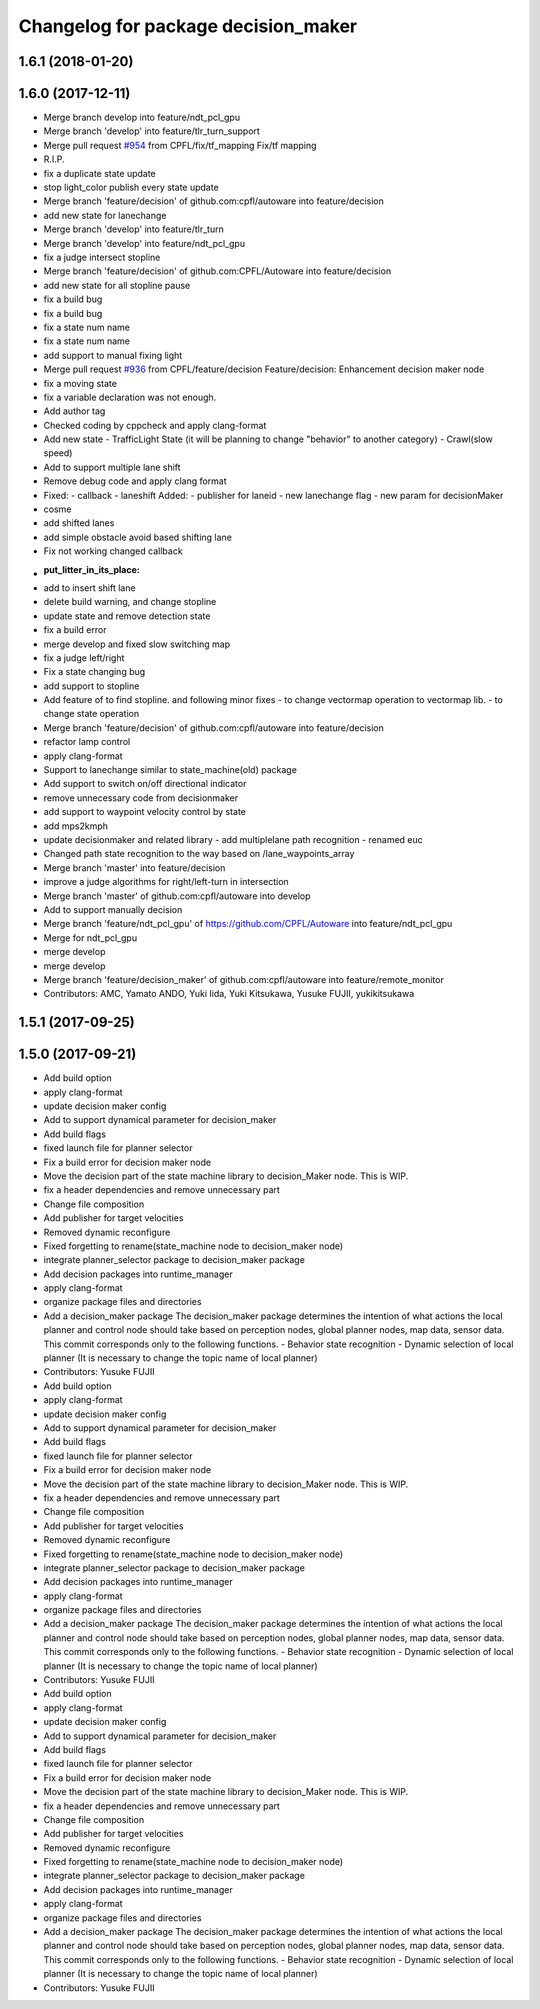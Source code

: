 ^^^^^^^^^^^^^^^^^^^^^^^^^^^^^^^^^^^^
Changelog for package decision_maker
^^^^^^^^^^^^^^^^^^^^^^^^^^^^^^^^^^^^

1.6.1 (2018-01-20)
------------------

1.6.0 (2017-12-11)
------------------
* Merge branch develop into feature/ndt_pcl_gpu
* Merge branch 'develop' into feature/tlr_turn_support
* Merge pull request `#954 <https://github.com/CPFL/Autoware/issues/954>`_ from CPFL/fix/tf_mapping
  Fix/tf mapping
* R.I.P.
* fix a duplicate state update
* stop light_color publish every state update
* Merge branch 'feature/decision' of github.com:cpfl/autoware into feature/decision
* add new state for lanechange
* Merge branch 'develop' into feature/tlr_turn
* Merge branch 'develop' into feature/ndt_pcl_gpu
* fix a judge intersect stopline
* Merge branch 'feature/decision' of github.com:CPFL/Autoware into feature/decision
* add new state for all stopline pause
* fix a build bug
* fix a build bug
* fix a state num name
* fix a state num name
* add support to manual fixing light
* Merge pull request `#936 <https://github.com/CPFL/Autoware/issues/936>`_ from CPFL/feature/decision
  Feature/decision: Enhancement decision maker node
* fix a moving state
* fix a variable declaration was not enough.
* Add author tag
* Checked coding by cppcheck and apply clang-format
* Add new state
  - TrafficLight State (it will be planning to change "behavior" to
  another category)
  - Crawl(slow speed)
* Add to support multiple lane shift
* Remove debug code and apply clang format
* Fixed:
  - callback
  - laneshift
  Added:
  - publisher for laneid
  - new lanechange flag
  - new param for decisionMaker
* cosme
* add shifted lanes
* add simple obstacle avoid based shifting lane
* Fix not working changed callback
* :put_litter_in_its_place:
* add to insert shift lane
* delete build warning, and change stopline
* update state and remove detection state
* fix a build error
* merge develop and fixed slow switching map
* fix a judge left/right
* Fix a state changing bug
* add support to stopline
* Add feature of to find stopline. and following minor fixes
  - to change vectormap operation to vectormap lib.
  - to change state operation
* Merge branch 'feature/decision' of github.com:cpfl/autoware into feature/decision
* refactor lamp control
* apply clang-format
* Support to lanechange similar to state_machine(old) package
* Add support to switch on/off directional indicator
* remove unnecessary code from decisionmaker
* add support to waypoint velocity control by state
* add mps2kmph
* update decisionmaker and related library
  - add multiplelane path recognition
  - renamed euc
* Changed path state recognition to the way based on /lane_waypoints_array
* Merge branch 'master' into feature/decision
* improve a judge algorithms for right/left-turn in intersection
* Merge branch 'master' of github.com:cpfl/autoware into develop
* Add to support manually decision
* Merge branch 'feature/ndt_pcl_gpu' of https://github.com/CPFL/Autoware into feature/ndt_pcl_gpu
* Merge for ndt_pcl_gpu
* merge develop
* merge develop
* Merge branch 'feature/decision_maker' of github.com:cpfl/autoware into feature/remote_monitor
* Contributors: AMC, Yamato ANDO, Yuki Iida, Yuki Kitsukawa, Yusuke FUJII, yukikitsukawa

1.5.1 (2017-09-25)
------------------

1.5.0 (2017-09-21)
------------------
* Add build option
* apply clang-format
* update decision maker config
* Add to support dynamical parameter for decision_maker
* Add build flags
* fixed launch file for planner selector
* Fix a build error for decision maker node
* Move the decision part of the state machine library to decision_Maker node. This is WIP.
* fix a header dependencies and remove unnecessary part
* Change file composition
* Add publisher for target velocities
* Removed dynamic reconfigure
* Fixed forgetting to rename(state_machine node to decision_maker node)
* integrate planner_selector package to decision_maker package
* Add decision packages into runtime_manager
* apply clang-format
* organize package files and directories
* Add a decision_maker package
  The decision_maker package determines the intention of what actions the
  local planner and control node should take based on perception nodes,
  global planner nodes, map data, sensor data.
  This commit corresponds only to the following functions.
  - Behavior state recognition
  - Dynamic selection of local planner (It is necessary to change the topic name of local planner)
* Contributors: Yusuke FUJII

* Add build option
* apply clang-format
* update decision maker config
* Add to support dynamical parameter for decision_maker
* Add build flags
* fixed launch file for planner selector
* Fix a build error for decision maker node
* Move the decision part of the state machine library to decision_Maker node. This is WIP.
* fix a header dependencies and remove unnecessary part
* Change file composition
* Add publisher for target velocities
* Removed dynamic reconfigure
* Fixed forgetting to rename(state_machine node to decision_maker node)
* integrate planner_selector package to decision_maker package
* Add decision packages into runtime_manager
* apply clang-format
* organize package files and directories
* Add a decision_maker package
  The decision_maker package determines the intention of what actions the
  local planner and control node should take based on perception nodes,
  global planner nodes, map data, sensor data.
  This commit corresponds only to the following functions.
  - Behavior state recognition
  - Dynamic selection of local planner (It is necessary to change the topic name of local planner)
* Contributors: Yusuke FUJII

* Add build option
* apply clang-format
* update decision maker config
* Add to support dynamical parameter for decision_maker
* Add build flags
* fixed launch file for planner selector
* Fix a build error for decision maker node
* Move the decision part of the state machine library to decision_Maker node. This is WIP.
* fix a header dependencies and remove unnecessary part
* Change file composition
* Add publisher for target velocities
* Removed dynamic reconfigure
* Fixed forgetting to rename(state_machine node to decision_maker node)
* integrate planner_selector package to decision_maker package
* Add decision packages into runtime_manager
* apply clang-format
* organize package files and directories
* Add a decision_maker package
  The decision_maker package determines the intention of what actions the
  local planner and control node should take based on perception nodes,
  global planner nodes, map data, sensor data.
  This commit corresponds only to the following functions.
  - Behavior state recognition
  - Dynamic selection of local planner (It is necessary to change the topic name of local planner)
* Contributors: Yusuke FUJII
